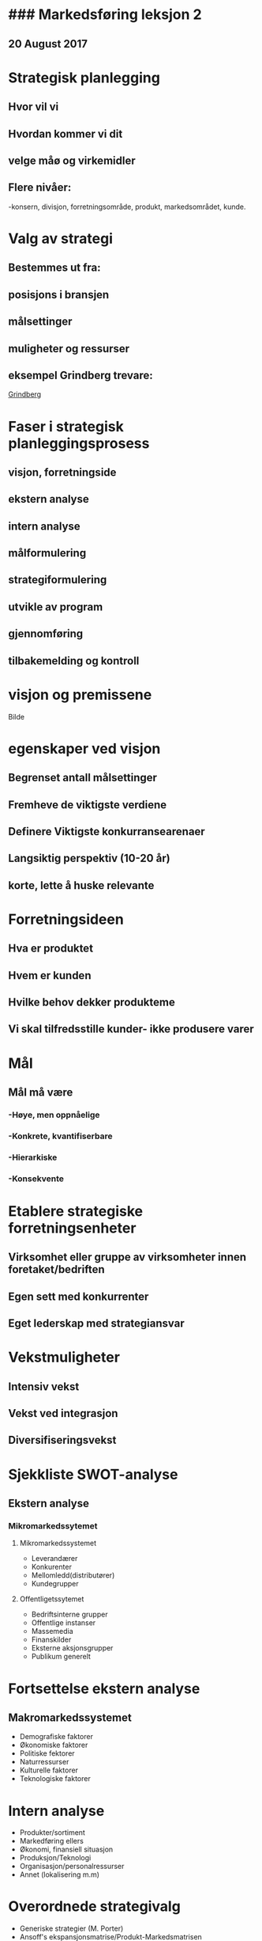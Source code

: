 
* ### Markedsføring leksjon 2 
** 20 August 2017



*  Strategisk planlegging
** Hvor vil vi
** Hvordan kommer vi dit
** velge måø og virkemidler
** Flere nivåer:
-konsern, divisjon, forretningsområde, produkt, markedsområdet,
kunde.

* Valg av strategi
** Bestemmes ut fra:
** posisjons i bransjen
** målsettinger
** muligheter og ressurser
** eksempel Grindberg trevare:
[[https://www.grindberg.no][Grindberg]]
* Faser i strategisk planleggingsprosess
** visjon, forretningside
** ekstern analyse
** intern analyse
** målformulering
** strategiformulering
** utvikle av program
** gjennomføring
** tilbakemelding og kontroll

* visjon og premissene

Bilde

* egenskaper ved visjon
** Begrenset antall målsettinger
** Fremheve de viktigste verdiene
** Definere Viktigste konkurransearenaer
** Langsiktig perspektiv (10-20 år)
** korte, lette å huske relevante

* Forretningsideen
** Hva er produktet
** Hvem er kunden
** Hvilke behov dekker produkteme
** Vi skal tilfredsstille kunder- ikke produsere varer

* Mål
** Mål må være
*** -Høye, men oppnåelige
*** -Konkrete, kvantifiserbare
*** -Hierarkiske
*** -Konsekvente

* Etablere strategiske forretningsenheter

** Virksomhet eller gruppe av virksomheter innen foretaket/bedriften
** Egen sett med konkurrenter
** Eget lederskap med strategiansvar

* Vekstmuligheter
** Intensiv vekst
** Vekst ved integrasjon
** Diversifiseringsvekst


* Sjekkliste SWOT-analyse
** Ekstern analyse
*** Mikromarkedssytemet
**** Mikromarkedssystemet
- Leverandærer
- Konkurenter
- Mellomledd(distributører)
- Kundegrupper
**** Offentligetssytemet
- Bedriftsinterne grupper
- Offentlige instanser
- Massemedia
- Finanskilder
- Eksterne aksjonsgrupper
- Publikum generelt

* Fortsettelse ekstern analyse

** Makromarkedssystemet
- Demografiske faktorer
- Økonomiske faktorer
- Politiske fektorer
- Naturressurser
- Kulturelle faktorer
- Teknologiske faktorer

* Intern analyse
- Produkter/sortiment
- Markedføring ellers
- Økonomi, finansiell situasjon
- Produksjon/Teknologi
- Organisasjon/personalressurser
- Annet (lokalisering m.m)

* Overordnede strategivalg
- Generiske strategier (M. Porter)
- Ansoff's ekspansjonsmatrise/Produkt-Markedsmatrisen
- Konkurrentvudert strategi

* Strategiske hovedvalg
- Bilde


* Strategiske allianser
- Produkt- /Tjenesteallianer
- Markedsføringsallinaser
- Logistikkalianser
- Prissamarbeid
